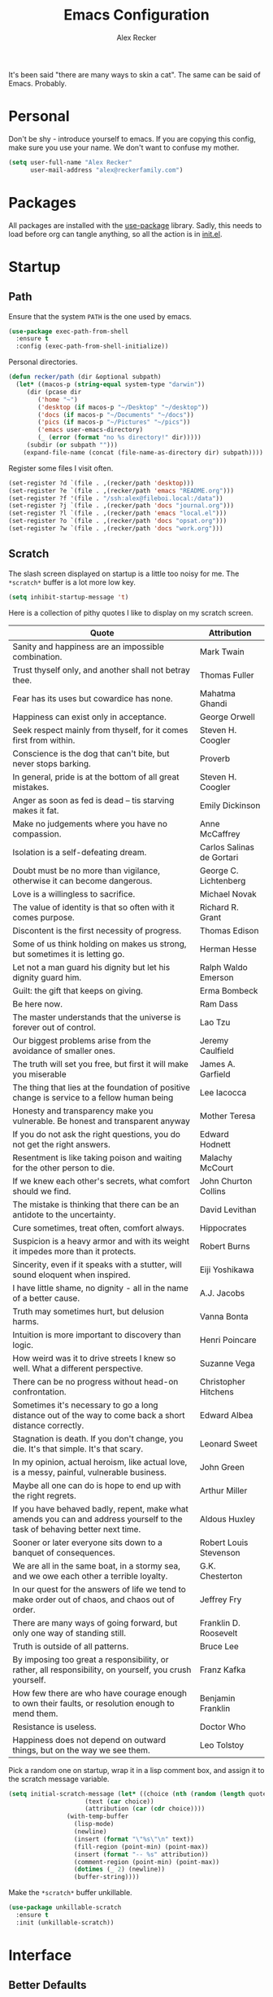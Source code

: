 #+TITLE: Emacs Configuration
#+AUTHOR: Alex Recker
#+STARTUP: showall

[[file:screenshots/scratch.png]]

It's been said "there are many ways to skin a cat".  The same can be
said of Emacs.  Probably.

* Personal

Don't be shy - introduce yourself to emacs.  If you are copying this
config, make sure you use your name.  We don't want to confuse my
mother.

#+BEGIN_SRC emacs-lisp
(setq user-full-name "Alex Recker"
      user-mail-address "alex@reckerfamily.com")
#+END_SRC

* Packages

All packages are installed with the [[https://github.com/jwiegley/use-package][use-package]] library.  Sadly, this
needs to load before org can tangle anything, so all the action is in
[[file:init.el][init.el]].

* Startup

** Path

Ensure that the system =PATH= is the one used by emacs.

#+BEGIN_SRC emacs-lisp
(use-package exec-path-from-shell
  :ensure t
  :config (exec-path-from-shell-initialize))
#+END_SRC

Personal directories.

#+BEGIN_SRC emacs-lisp
(defun recker/path (dir &optional subpath)
  (let* ((macos-p (string-equal system-type "darwin"))
	 (dir (pcase dir
		('home "~")
		('desktop (if macos-p "~/Desktop" "~/desktop"))
		('docs (if macos-p "~/Documents" "~/docs"))
		('pics (if macos-p "~/Pictures" "~/pics"))
		('emacs user-emacs-directory)
		(_ (error (format "no %s directory!" dir)))))
	 (subdir (or subpath "")))
    (expand-file-name (concat (file-name-as-directory dir) subpath))))
#+END_SRC

Register some files I visit often.

#+BEGIN_SRC emacs-lisp
(set-register ?d `(file . ,(recker/path 'desktop)))
(set-register ?e `(file . ,(recker/path 'emacs "README.org")))
(set-register ?f '(file . "/ssh:alex@fileboi.local:/data"))
(set-register ?j `(file . ,(recker/path 'docs "journal.org")))
(set-register ?l `(file . ,(recker/path 'emacs "local.el")))
(set-register ?o `(file . ,(recker/path 'docs "opsat.org")))
(set-register ?w `(file . ,(recker/path 'docs "work.org")))
#+END_SRC

** Scratch

The slash screen displayed on startup is a little too noisy for
me. The =*scratch*= buffer is a lot more low key.

#+BEGIN_SRC emacs-lisp
(setq inhibit-startup-message 't)
#+END_SRC

Here is a collection of pithy quotes I like to display on my scratch
screen.

#+NAME: scratch-quotes
| Quote                                                                                                                      | Attribution               |
|----------------------------------------------------------------------------------------------------------------------------+---------------------------|
| Sanity and happiness are an impossible combination.                                                                        | Mark Twain                |
| Trust thyself only, and another shall not betray thee.                                                                     | Thomas Fuller             |
| Fear has its uses but cowardice has none.                                                                                  | Mahatma Ghandi            |
| Happiness can exist only in acceptance.                                                                                    | George Orwell             |
| Seek respect mainly from thyself, for it comes first from within.                                                          | Steven H. Coogler         |
| Conscience is the dog that can't bite, but never stops barking.                                                            | Proverb                   |
| In general, pride is at the bottom of all great mistakes.                                                                  | Steven H. Coogler         |
| Anger as soon as fed is dead -- tis starving makes it fat.                                                                 | Emily Dickinson           |
| Make no judgements where you have no compassion.                                                                           | Anne McCaffrey            |
| Isolation is a self-defeating dream.                                                                                       | Carlos Salinas de Gortari |
| Doubt must be no more than vigilance, otherwise it can become dangerous.                                                   | George C. Lichtenberg     |
| Love is a willingless to sacrifice.                                                                                        | Michael Novak             |
| The value of identity is that so often with it comes purpose.                                                              | Richard R. Grant          |
| Discontent is the first necessity of progress.                                                                             | Thomas Edison             |
| Some of us think holding on makes us strong, but sometimes it is letting go.                                               | Herman Hesse              |
| Let not a man guard his dignity but let his dignity guard him.                                                             | Ralph Waldo Emerson       |
| Guilt: the gift that keeps on giving.                                                                                      | Erma Bombeck              |
| Be here now.                                                                                                               | Ram Dass                  |
| The master understands that the universe is forever out of control.                                                        | Lao Tzu                   |
| Our biggest problems arise from the avoidance of smaller ones.                                                             | Jeremy Caulfield          |
| The truth will set you free, but first it will make you miserable                                                          | James A. Garfield         |
| The thing that lies at the foundation of positive change is service to a fellow human being                                | Lee Iacocca               |
| Honesty and transparency make you vulnerable. Be honest and transparent anyway                                             | Mother Teresa             |
| If you do not ask the right questions, you do not get the right answers.                                                   | Edward Hodnett            |
| Resentment is like taking poison and waiting for the other person to die.                                                  | Malachy McCourt           |
| If we knew each other's  secrets, what comfort should we find.                                                             | John Churton Collins      |
| The mistake is thinking that there can be an antidote to the uncertainty.                                                  | David Levithan            |
| Cure sometimes, treat often, comfort always.                                                                               | Hippocrates               |
| Suspicion is a heavy armor and with its weight it impedes more than it protects.                                           | Robert Burns              |
| Sincerity, even if it speaks with a stutter, will sound eloquent when inspired.                                            | Eiji Yoshikawa            |
| I have little shame, no dignity - all in the name of a better cause.                                                       | A.J. Jacobs               |
| Truth may sometimes hurt, but delusion harms.                                                                              | Vanna Bonta               |
| Intuition is more important to discovery than logic.                                                                       | Henri Poincare            |
| How weird was it to drive streets I knew so well. What a different perspective.                                            | Suzanne Vega              |
| There can be no progress without head-on confrontation.                                                                    | Christopher Hitchens      |
| Sometimes it's necessary to go a long distance out of the way to come back a short distance correctly.                     | Edward Albea              |
| Stagnation is death. If you don't change, you die. It's that simple. It's that scary.                                      | Leonard Sweet             |
| In my opinion, actual heroism, like actual love, is a messy, painful, vulnerable business.                                 | John Green                |
| Maybe all one can do is hope to end up with the right regrets.                                                             | Arthur Miller             |
| If you have behaved badly, repent, make what amends you can and address yourself to the task of behaving better next time. | Aldous Huxley             |
| Sooner or later everyone sits down to a banquet of consequences.                                                           | Robert Louis Stevenson    |
| We are all in the same boat, in a stormy sea, and we owe each other a terrible loyalty.                                    | G.K. Chesterton           |
| In our quest for the answers of life we tend to make order out of chaos, and chaos out of order.                           | Jeffrey Fry               |
| There are many ways of going forward, but only one way of standing still.                                                  | Franklin D. Roosevelt     |
| Truth is outside of all patterns.                                                                                          | Bruce Lee                 |
| By imposing too great a responsibility, or rather, all responsibility, on yourself, you crush yourself.                    | Franz Kafka               |
| How few there are who have courage enough to own their faults, or resolution enough to mend them.                          | Benjamin Franklin         |
| Resistance is useless.                                                                                                     | Doctor Who                |
| Happiness does not depend on outward things, but on the way we see them.                                                   | Leo Tolstoy               |


Pick a random one on startup, wrap it in a lisp comment box, and
assign it to the scratch message variable.

#+BEGIN_SRC emacs-lisp :var quotes=scratch-quotes
(setq initial-scratch-message (let* ((choice (nth (random (length quotes)) quotes))
				     (text (car choice))
				     (attribution (car (cdr choice))))
				(with-temp-buffer
				  (lisp-mode)
				  (newline)
				  (insert (format "\"%s\"\n" text))
				  (fill-region (point-min) (point-max))
				  (insert (format "-- %s" attribution))
				  (comment-region (point-min) (point-max))
				  (dotimes (_ 2) (newline))
				  (buffer-string))))
#+END_SRC

Make the =*scratch*= buffer unkillable.

#+BEGIN_SRC emacs-lisp
(use-package unkillable-scratch
  :ensure t
  :init (unkillable-scratch))
#+END_SRC

* Interface

** Better Defaults

Emacs comes with some obnixious defaults.  "Not on my watch!", yelled
Alex as he disabled them.

#+BEGIN_SRC emacs-lisp
(setq make-backup-files nil
      auto-save-default nil
      indent-tabs-mode nil
      ns-confirm-quit 1)

(global-auto-revert-mode 1)
(menu-bar-mode 0)
(delete-selection-mode t)
(scroll-bar-mode -1)
(tool-bar-mode -1)
#+END_SRC

Because the command =C-x C-c= is easier to type by accident than you'd
think, enable this so Emacs says "are you sure?"

#+BEGIN_SRC emacs-lisp
(setq confirm-kill-emacs #'yes-or-no-p)
#+END_SRC

** Better Comments

I overwrite the build-in =comment-dwim= with its superior sequel.

#+BEGIN_SRC emacs-lisp
(use-package comment-dwim-2
  :ensure t
  :bind ("M-;" . comment-dwim-2))
#+END_SRC

** Better Modeline

Hide all minor modes from the modeline (since there are usually like a
hundred).

#+BEGIN_SRC emacs-lisp
(use-package rich-minority
  :ensure t
  :init (rich-minority-mode 1)
  :config (setq rm-blacklist ""))
#+END_SRC

** Better Bookmarks

Automatically save the bookmark file each time it is modified.  This
prevents losing bookmarks created in separate emacs clients.

#+BEGIN_SRC emacs-lisp
(setq bookmark-save-flag 1
      bookmark-default-file (recker/path 'docs "emacs/bookmarks.el"))
#+END_SRC

** Better File Manager

By default, hide dot files.  They can be shown by disabling
=dired-omit-mode= with =C-x M-o=.

Another nice side effect of =dired-x= is suddenly gaining the ability
of jumping to the current file in dired with =C-x C-j=.

#+BEGIN_SRC emacs-lisp
(require 'dired-x)
(setq-default dired-omit-files-p t)
(setq dired-omit-files (concat dired-omit-files "\\|^\\..+$"))
#+END_SRC

Add the =-h= switch to the dired output to show prettier filenames.

#+BEGIN_SRC emacs-lisp
(setq dired-listing-switches "-alh")
#+END_SRC

Don't ask permission to delete the buffer of a deleted file.

#+BEGIN_SRC emacs-lisp
(setq dired-clean-confirm-killing-deleted-buffers nil)
#+END_SRC

** Better Text Selection

I use =expand-region= to incrementally grab larger portions of text
based on where the cursor is. It’s a brilliant tool.

#+BEGIN_SRC emacs-lisp
(use-package expand-region
  :ensure t
  :bind ("C-=" . er/expand-region))
#+END_SRC

** Better Completion

Company mode.

#+BEGIN_SRC emacs-lisp
(use-package company
  :ensure t
  :config (global-company-mode))
#+END_SRC

Yasnippet - I don't use this nearly as much as I should be.

#+BEGIN_SRC emacs-lisp
(use-package yasnippet
  :ensure t
  :init (yas-global-mode 1))
#+END_SRC

Completion and filtering with ivy, supported by counsel.

#+BEGIN_SRC emacs-lisp
(use-package ivy
  :ensure t
  :config (setq ivy-use-selectable-prompt t)
  :init (ivy-mode 1))

(use-package counsel
  :ensure t
  :bind
  ("C-c i" . counsel-imenu)
  ("C-c s" . swiper)
  ("C-c g" . counsel-git-grep)
  ("C-x C-y" . counsel-yank-pop))
#+END_SRC

** Better Git

Magit.  Seriously.  Just try it you heathen.

#+BEGIN_SRC emacs-lisp
(use-package magit
  :ensure t
  :bind
  ("C-x g" . magit-status)
  ("C-c m" . magit-blame)
  :config (magit-add-section-hook 'magit-status-sections-hook
                                  'magit-insert-unpushed-to-upstream
                                  'magit-insert-unpushed-to-upstream-or-recent
                                  'replace))
#+END_SRC

* Modes

These are the settings for various editing modes - the top level being
=text-mode=, which is for "editing text written for humans to read".

#+BEGIN_SRC emacs-lisp
(defun recker/text-mode-hook ()
  (auto-fill-mode 1)
  (flyspell-mode 1)
  (flymake-mode-off))
(add-hook 'text-mode-hook 'recker/text-mode-hook)
#+END_SRC

Use personal dictionary from docs for ispell.

#+BEGIN_SRC emacs-lisp
(setq ispell-personal-dictionary (recker/path 'docs "emacs/ispell.dict"))
#+END_SRC

Disable goal column warning.

#+BEGIN_SRC emacs-lisp
(put 'set-goal-column 'disabled nil)
#+END_SRC

Flycheck mode.

#+BEGIN_SRC emacs-lisp
(use-package flycheck
  :ensure t
  :init
  (global-flycheck-mode))
#+END_SRC

Support for [[http://editorconfig.org/][editorconfig]].

#+BEGIN_SRC emacs-lisp
(use-package editorconfig
  :ensure t
  :config (editorconfig-mode 1))
#+END_SRC

** C

Taken from [[https://www.kernel.org/doc/html/v4.10/process/coding-style.html#you-ve-made-a-mess-of-it][The Linux Kernel Coding Style]], which was a way better read
than you'd think.

I slightly modified the provided snippet so that all of my C would
obey these rules by default.

#+BEGIN_SRC emacs-lisp
(defun c-lineup-arglist-tabs-only (ignored)
  "Line up argument lists by tabs, not spaces"
  (let* ((anchor (c-langelem-pos c-syntactic-element))
         (column (c-langelem-2nd-pos c-syntactic-element))
         (offset (- (1+ column) anchor))
         (steps (floor offset c-basic-offset)))
    (* (max steps 1)
       c-basic-offset)))

(add-hook 'c-mode-common-hook
          (lambda ()
            ;; Add kernel style
            (c-add-style
             "linux-tabs-only"
             '("linux" (c-offsets-alist
                        (arglist-cont-nonempty
                         c-lineup-gcc-asm-reg
                         c-lineup-arglist-tabs-only))))))

(add-hook 'c-mode-hook (lambda ()
                         (setq indent-tabs-mode t)
                         (setq show-trailing-whitespace t)
                         (c-set-style "linux-tabs-only")))
#+END_SRC

** Clojure

#+BEGIN_SRC emacs-lisp
(use-package cider
  :ensure t)

(use-package clojure-mode
  :ensure t)
#+END_SRC

** Commmon Lisp

For this to work, sbcl should be installed and in =PATH=.

#+BEGIN_SRC emacs-lisp
(use-package slime
  :ensure t
  :config (setq inferior-lisp-program (executable-find "sbcl")))

(use-package slime-company
  :ensure t
  :init (slime-setup '(slime-fancy slime-company)))
#+END_SRC

** Csv

#+BEGIN_SRC emacs-lisp
(use-package csv-mode
  :ensure t
  :defer t
  :mode "\\.csv\\'")
#+END_SRC

** D

#+BEGIN_SRC emacs-lisp
(use-package d-mode
  :ensure t
  :defer t
  :mode "\\.d\\'")
#+END_SRC

** Dockerfile

#+BEGIN_SRC emacs-lisp
(use-package dockerfile-mode
  :ensure t
  :defer t
  :mode "\\Dockerfile\\'")
#+END_SRC

** Elisp

Disable those silly docstring warnings when editing elisp.

#+BEGIN_SRC emacs-lisp
(with-eval-after-load 'flycheck
  (add-to-list 'flycheck-disabled-checkers 'emacs-lisp-checkdoc))
#+END_SRC

** Go

Here is the /really/ trendy part of my config.

#+BEGIN_SRC emacs-lisp
(defun recker/go-mode-hook ()
  (setenv "GOPATH" (recker/path 'home))
  (set (make-local-variable 'company-backends) '(company-go))
  (if (not (string-match "go" compile-command))
      (set (make-local-variable 'compile-command)
	   "go build -v && go test -v && go vet")))

(use-package go-mode
  :ensure t
  :defer t
  :mode "\\*.go\\'"
  :init (progn (add-hook 'before-save-hook #'gofmt-before-save)
	       (add-hook 'go-mode-hook #'recker/go-mode-hook))
  :config (setq gofmt-command "goimports"))

(use-package company-go
  :ensure t
  :defer t)
			  
(with-eval-after-load 'flycheck
  (add-to-list 'flycheck-disabled-checkers 'go-vet))
#+END_SRC

** Groovy

Pretty much just for Jenkins files.

#+BEGIN_SRC emacs-lisp
(use-package groovy-mode
  :ensure t
  :defer t
  :mode "\\Jenkinsfile\\'")
#+END_SRC

** Haskell

#+BEGIN_SRC emacs-lisp
(use-package haskell-mode
  :ensure t
  :defer t
  :mode "\\.hs\\'")
#+END_SRC

** HTML

#+BEGIN_SRC emacs-lisp
(use-package web-mode
  :ensure t
  :defer t
  :mode ("\\.html\\'" "\\.jinja\\'")
  :config (setq web-mode-markup-indent-offset 2
                web-mode-code-indent-offset 2))

(use-package emmet-mode
  :ensure t
  :config (add-hook 'web-mode-hook 'emmet-mode))
#+END_SRC

** JavaScript

This is the web-scale portion of my config.

#+BEGIN_SRC emacs-lisp
(setq js-indent-level 2)
#+END_SRC

** Jsonnet

#+BEGIN_SRC emacs-lisp
(use-package jsonnet-mode
  :ensure t
  :defer t
  :mode ("\\.jsonnet\\'"))
#+END_SRC

** Log

Taken from [[https://writequit.org/articles/working-with-logs-in-emacs.html][Working with Log Files in Emacs]].

#+BEGIN_SRC emacs-lisp
(use-package vlf :ensure t)

(use-package log4j-mode
  :ensure t
  :defer t
  :mode "\\.log\\'")
#+END_SRC

** Lua

#+BEGIN_SRC emacs-lisp
(use-package lua-mode
  :ensure t
  :defer t
  :mode ("\\.lua\\'" "\\.p8\\'"))
#+END_SRC

** Markdown

#+BEGIN_SRC emacs-lisp
(use-package markdown-mode
  :ensure t
  :commands (gfm-mode)
  :mode (("\\.md\\'" . gfm-mode)
         ("\\.gfm\\'" . gfm-mode))
  :config (setq markdown-command "multimarkdown"
		markdown-fontify-code-blocks-natively t))
#+END_SRC

** Nginx

#+BEGIN_SRC emacs-lisp
(use-package nginx-mode
  :ensure t
  :defer t)
#+END_SRC

** Python

Install these dependencies

#+BEGIN_SRC sh
pip install rope flake8 importmagic autopep8 yapf ipdb ipython virtualenv virtualenvwrapper
#+END_SRC

Install virtualenvwrapper support.

#+BEGIN_SRC emacs-lisp
(use-package virtualenvwrapper
  :ensure t)
#+END_SRC

Use ipython for running the code in a shell.  Evidently, it's still
experimental.  I have issues with some of the tab completion, so I'll
end up using =*ansi-term*= instead.

#+BEGIN_SRC emacs-lisp
(setq python-shell-interpreter "ipython"
      python-shell-interpreter-args "-i --simple-prompt")
#+END_SRC

Let elpy do its thing.

#+BEGIN_SRC emacs-lisp
(use-package elpy
  :ensure t
  :init (elpy-enable))
#+END_SRC

** Ruby
   
These are very much a work in progress.  I know about as much about
ruby as I know about scented candles and professional football.

#+BEGIN_SRC emacs-lisp
(setq ruby-deep-indent-paren nil)
#+END_SRC

** Rust

#+BEGIN_SRC emacs-lisp
(use-package rust-mode
  :ensure t
  :defer t
  :mode "\\.rs'")
#+END_SRC

** Terraform

#+BEGIN_SRC emacs-lisp
(use-package terraform-mode
  :ensure t
  :defer t
  :mode "\\.tf\\'")
#+END_SRC

** Terminal

I'm a simple man, and I use a simple shell.

#+BEGIN_SRC emacs-lisp
(defun recker/ansi-term ()
  (interactive)
  (ansi-term "/bin/bash"))
(global-set-key (kbd "C-c e") 'eshell)
(global-set-key (kbd "C-x t") 'recker/ansi-term)
#+END_SRC

The terminal buffer should be killed on exit.
   
#+BEGIN_SRC emacs-lisp
(defadvice term-handle-exit
    (after term-kill-buffer-on-exit activate)
  (kill-buffer))
#+END_SRC

Aliases for eshell

#+BEGIN_SRC emacs-lisp
(defalias 'ff #'find-file)
#+END_SRC

** Typescript

#+BEGIN_SRC emacs-lisp
(use-package typescript-mode
  :ensure t
  :defer t
  :mode "\\.ts\\'")
#+END_SRC

** YAML

#+BEGIN_SRC emacs-lisp
(use-package indent-guide
  :ensure t
  :init (add-hook 'yaml-mode-hook 'indent-guide-mode))

(use-package yaml-mode
  :ensure t
  :defer t
  :mode ("\\.yml\\'" "\\.sls\\'")
  :init
  (add-hook 'yaml-mode-hook 'turn-off-auto-fill))
#+END_SRC

* Org

Org is love. Org is life.

#+BEGIN_SRC emacs-lisp
(use-package org
  :ensure t
  :config (progn (custom-set-faces      ;Get rid of the different font sizes on headers
		  '(org-document-title ((t (:inherit outline-1 :height 1.0 :underline nil))))
		  '(org-level-1 ((t (:inherit outline-1 :height 1.0))))
		  '(org-level-2 ((t (:inherit outline-2 :height 1.0))))
		  '(org-level-3 ((t (:inherit outline-3 :height 1.0))))
		  '(org-level-4 ((t (:inherit outline-4 :height 1.0))))
		  '(org-level-5 ((t (:inherit outline-5 :height 1.0)))))
		 (setq org-confirm-babel-evaluate nil
		       org-log-into-drawer t
		       org-agenda-start-with-follow-mode t
		       org-cycle-separator-lines 1))
  :bind (("C-c a" . org-agenda)
	 ("C-c c" . org-capture))
  :init (require 'org-habit))
#+END_SRC

Custom before-save hook to fix up formatting.

#+BEGIN_SRC emacs-lisp
(defun recker/org-before-save-hook ()
  (when (eq major-mode 'org-mode)
    ;; todo: fix up format
    ))

(add-hook 'before-save-hook #'recker/org-before-save-hook)
#+END_SRC

Inject blank lines between headings.

#+BEGIN_SRC emacs-lisp
(setq org-blank-before-new-entry '((heading . t) (plain-list-item . auto)))
#+END_SRC

Define some simple capture templates.

#+BEGIN_SRC emacs-lisp
(setq org-capture-templates
      `(("j" "journal" plain (file+olp+datetree ,(recker/path 'docs "journal.org"))
	 "%?" :empty-lines 1)
	("t" "task" entry (file ,(recker/path 'docs "opsat.org"))
	 "* TODO %?" :prepend t :empty-lines 1)
	("e" "emacs" entry (file+headline ,(recker/path 'docs "opsat.org") "Emacs")
	 "* TODO %?" :prepend t :empty-lines 1)
	("p" "plex" entry (file+headline ,(recker/path 'docs "opsat.org") "Plex")
	 "* TODO %?" :prepend t :empty-lines 1)
	("w" "work task" entry (file ,(recker/path 'docs "work.org"))
	 "* TODO %?" :prepend t :empty-lines 1)
	("r" "recipe" entry (file ,(recker/path 'docs "recipes.org"))
	 "* %?" :empty-lines 1)
	("i" "interview" entry (file+headline ,(recker/path 'docs "work.org") "Interviews")
	 "* TODO Evaluation: %?" :empty-lines 1)))
#+END_SRC

** Babel

Load a bunch of fancy languages for a fancy man like me.

#+BEGIN_SRC emacs-lisp
(org-babel-do-load-languages
 'org-babel-load-languages
 '((awk . t)
   (C . t)
   (calc . t)
   (clojure . t)
   (css . t)
   (plantuml . t)
   (ditaa . t)
   (ditaa . t)
   (haskell . t)
   (java . t)
   (js . t)
   (latex . t)
   (lisp . t)
   (gnuplot . t)
   (makefile . t)
   (perl . t)
   (python . t)
   (ruby . t)
   (screen . t)
   (shell . t)
   (sql . t)
   (sqlite . t)))
#+END_SRC

Don't touch the indentation of code blocks.

#+BEGIN_SRC emacs-lisp
(setq org-src-preserve-indentation t)
#+END_SRC

Set up some exporting backends.

#+BEGIN_SRC emacs-lisp
(setq org-export-backends '(ascii latex md confluence))
#+END_SRC

Archive options.

#+BEGIN_SRC emacs-lisp
(setq org-attach-directory (recker/path 'docs "attachments/"))
(setq org-attach-archive-delete 't)
#+END_SRC

** Agenda

Set files read in as part of agenda.

#+BEGIN_SRC emacs-lisp
(setq org-agenda-files (mapcar #'(lambda (f) (recker/path 'docs f)) '("opsat.org" "work.org")))
#+END_SRC

Start agenda with follow mode turned on.

#+BEGIN_SRC emacs-lisp
(setq org-agenda-start-with-follow-mode t)
#+END_SRC

Custom Agenda Views

#+BEGIN_SRC emacs-lisp
(setq org-agenda-custom-commands
      '(("w" "Work View"
	 ((agenda "")
	  (tags-todo "work"))
	 ((org-agenda-tag-filter-preset (quote ("+work")))))
	("i" "Interns View"
	 ((agenda "")
	  (tags-todo "interns"))
	 ((org-agenda-tag-filter-preset (quote ("+interns")))))
	("h" "Habit View"
	 ((agenda "")
	  (tags-todo "habits"))
	 ((org-agenda-tag-filter-preset (quote ("+habits")))))
	("c" "Chores View"
	 ((agenda "")
	  (tags-todo "chores"))
	 ((org-agenda-tag-filter-preset (quote ("+chores")))))
	("e" "Emacs"
	 ((tags-todo "emacs")))))
#+END_SRC

** Blog

My blog.

#+BEGIN_SRC emacs-lisp
(setq org-publish-project-alist '(("blog-html"
				   :html-link-home "/"
				   :base-directory "~/src/blog"
				   :base-extension "org"
				   :publishing-directory "~/public/www.alexrecker.com"
				   :publishing-function org-html-publish-to-html
				   :recursive t
				   :section-numbers nil
				   :with-toc nil)
				  ("blog-static"
				   :base-directory "~/src/blog"
				   :base-extension "css\\|pdf\\|jpg\\|jpeg\\|gif\\|png\\|txt\\|ogg\\|js\\|webm"
				   :publishing-directory "~/public/www.alexrecker.com"
				   :publishing-function org-publish-attachment
				   :recursive t)
				  ("blog" :components ("blog-html" "blog-static"))))

#+END_SRC

** Tables

Integrate gnuplot with org mode tables.  Example:

#+BEGIN_EXAMPLE
  ,#+PLOT: title:"Trial 2" ind:1 deps:(2 3) type:2d
#+END_EXAMPLE

#+BEGIN_SRC emacs-lisp
(use-package gnuplot
  :ensure t)

(use-package gnuplot-mode
  :ensure t
  :bind ("M-C-g" . org-plot/gnuplot))
#+END_SRC

* Gnus

[[file:screenshots/gnus.png]]

Gnus has a steep learning curve, and learning to incorporate this
mysterious program has proven to be an emotional roller coaster. I’m
not even sure I know enough about it to say “it’s worth it”, but
hopefully this will help you with your own journey.

** Better Startup

Gnus requires a “primary method” from which you obtain
news. Unfortunately, the program kind of explodes if this isn’t set,
which proves to be kind of a pain when you want to poke around and set
up things interactively.

Here’s my workaround - set the primary method to a dummy protocol that
will immediately come back. In our case, this is a blank nnml stream.

#+BEGIN_SRC emacs-lisp
(setq gnus-select-method '(nnml ""))
#+END_SRC

Default on topic mode, since it’s more helpful.

#+BEGIN_SRC emacs-lisp
(add-hook 'gnus-group-mode-hook 'gnus-topic-mode)
#+END_SRC

Change path to =newsrc= config file.

#+BEGIN_SRC emacs-lisp
(setq gnus-startup-file (recker/path 'docs "emacs/newsrc"))
#+END_SRC

Don't keep a dribble file.

#+BEGIN_SRC emacs-lisp
(setq gnus-use-dribble-file nil)
#+END_SRC

Enable the asynchronous flag.

#+BEGIN_SRC emacs-lisp
(setq gnus-asynchronous t)
#+END_SRC

More possible placebo code to make gnus feel faster - use the cache.

#+BEGIN_SRC emacs-lisp
(setq gnus-use-cache t)
#+END_SRC

** Better Folders

Gnus creates a bunch of folders in your home directory that, as far as
I can tell, are not needed outside of gnus. I've finally managed to
wrangle enough variables to tell gnus to save everything in the gnus
folder.  I save mine off in a version controlled "docs" directory.

#+BEGIN_SRC emacs-lisp
(setq gnus-home-directory (recker/path 'docs "emacs/gnus")
      nnfolder-directory (recker/path 'docs "emacs/gnus/Mail/archive")
      message-directory (recker/path 'docs "emacs/gnus/Mail")
      nndraft-directory (recker/path 'docs "emacs/gnus/Drafts")
      gnus-cache-directory (recker/path 'docs "emacs/gnus/cache"))
#+END_SRC

** Reading News

Use gmane and gwene to follow news, mailers, and tons of other
syndicated things. There are even comics.

#+BEGIN_SRC emacs-lisp
(setq gnus-secondary-select-methods '((nntp "news.gmane.org")
                                      (nntp "news.gwene.org")))
#+END_SRC

** Reading Mail

Add a personal IMAP account.

#+BEGIN_SRC emacs-lisp
(add-to-list 'gnus-secondary-select-methods
             '(nnimap "personal"
                      (nnimap-address "imap.gmail.com")
                      (nnimap-server-port "imaps")
                      (nnimap-stream ssl)
                      (nnmail-expiry-target "nnimap+gmail:[Gmail]/Trash")
                      (nnmail-expiry-wait immediate)))
#+END_SRC

** Sending Mail

Posting styles for a personal email.

#+BEGIN_SRC emacs-lisp
(setq gnus-posting-styles '((".*" (signature (string-join '("Alex Recker" "alex@reckerfamily.com") "\n")))))
#+END_SRC

Don't attempt to archive outbound emails to groups.

#+BEGIN_SRC emacs-lisp
(setq gnus-message-archive-group nil)
#+END_SRC

Keep addresses locally using =bbdb=.

#+BEGIN_SRC emacs-lisp
(use-package bbdb
  :ensure t
  :config (setq bbdb-file (recker/path 'docs "emacs/bbdb.el"))
  :init
  (bbdb-mua-auto-update-init 'message)
  (setq bbdb-mua-auto-update-p 'query)
  (add-hook 'gnus-startup-hook 'bbdb-insinuate-gnus))
#+END_SRC

SMTP settings.

#+BEGIN_SRC emacs-lisp
(setq smtpmail-smtp-service 587
      smtpmail-smtp-user "alex@reckerfamily.com"
      smtpmail-smtp-server "smtp.gmail.com"
      send-mail-function 'smtpmail-send-it)
#+END_SRC

I keep an encrypted authinfo in my docs under version control.

#+BEGIN_SRC emacs-lisp
(add-to-list 'auth-sources (recker/path 'docs "emacs/authinfo.gpg"))
#+END_SRC

Here's what it looks like.

#+BEGIN_EXAMPLE
  machine imap.gmail.com login alex@reckerfamily.com password <password> port imaps
  machine smtp.gmail.com login alex@reckerfamily.com password <password> port 587
#+END_EXAMPLE

* Miscellaneous

** Tools

#+BEGIN_SRC emacs-lisp
(use-package pass
  :ensure t)

(use-package request
  :ensure t)

(use-package transmission
  :ensure t)
#+END_SRC

** Games

#+BEGIN_SRC emacs-lisp
(setq tetris-score-file (recker/path 'docs "emacs/tetris-scores"))
#+END_SRC

** Functions

These are miscellaneous functions that I’ve written (or plagiarized).

#+BEGIN_SRC emacs-lisp
(defun recker/purge-buffers ()
  "Delete all buffers, except for *scratch*."
  (interactive)
  (mapc #'(lambda (b) (unless (string= (buffer-name b) "*scratch*") (kill-buffer b))) (buffer-list)))

(defun recker/unfill-region (beg end)
  "Unfill the region, joining text paragraphs into a single logical line."
  (interactive "*r")
  (let ((fill-column (point-max)))
    (fill-region beg end)))

(defun recker/org-scratch ()
  "Open a org mode *scratch* pad."
  (interactive)
  (switch-to-buffer "*org scratch*")
  (org-mode)
  (insert "#+TITLE: Org Scratch\n\n"))

(defun recker/sudo (file-name)
  "find-file, as sudo."
  (interactive "Fsudo Find file:")
  (let ((tramp-file-name (concat "/sudo::" (expand-file-name file-name))))
    (find-file tramp-file-name)))

(defun recker/do-fancy-equal-thingy (beg end)
  (interactive "r")
  (align-regexp beg end "\\(\\s-*\\)\\ =" 1 0 t))

(defun recker/pass-to-string (entry)
  "Read an entry from `pass` as a string."
  (with-temp-buffer
    (password-store-copy entry)
    (progn (yank) (buffer-string))))

(defun recker/password-store-copy-work ()
  (interactive)
  (setenv "PASSWORD_STORE_DIR" (expand-file-name "~/.password-store-work"))
  (funcall-interactively #'password-store-copy (password-store--completing-read)))

(defun recker/password-store-copy ()
  (interactive)
  (setenv "PASSWORD_STORE_DIR" (expand-file-name "~/.password-store"))
  (funcall-interactively #'password-store-copy (password-store--completing-read)))

(defun recker/encrypt-with-ssh (public-key-path)
  (interactive "fPublic Key Path: ")
  (let* ((pem (shell-command-to-string (format "ssh-keygen -f %s -e -m PKCS8" public-key-path)))
	 (secret (read-passwd "Secret String: "))
	 (encrypt-command
	  (format "openssl rsautl -ssl -encrypt -pubin -inkey <(echo \"%s\") -ssl -in <(echo \"%s\") | base64" pem secret))
	 (hash (shell-command-to-string encrypt-command))
	 (decrypt-command
	  (format "echo \"%s\" | base64 -D | openssl rsautl -decrypt -inkey ~/.ssh/id_rsa" hash)))
    (kill-new decrypt-command nil)
    (message "Decrypt command added to kill ring.")))

(defun recker/send-list-at-point-to-wunderlist ()
  "Sends the org mode list at point to wunderlist.  Any item not
  already captured in wunderlist (by title) is added."
  (interactive)
  (setenv "PASSWORD_STORE_DIR" (expand-file-name "~/.password-store"))
  (let* ((these-items (if (member (first (org-element-at-point)) '(plain-list item))
			  (mapcar #'(lambda (i) (first i)) (cdr (org-list-to-lisp)))
			(error "pointer not on a list")))
	 (headers `(("Content-Type" . "application/json")
		    ("X-Access-Token" . ,(password-store-get "wundercron/client-secret"))
		    ("X-Client-ID" . ,(password-store-get "wundercron/client-id"))))
	 (url "https://a.wunderlist.com/api/v1")
	 (list-name "groceries")	;TODO: completing-read?
	 (list-obj (seq-find
		    #'(lambda (i) (string-equal list-name (cdr (assoc 'title i))))
		    (request-response-data
		     (request (concat url "/lists") :sync t :parser 'json-read :headers headers))))
	 (list-id (cdr (assoc 'id list-obj)))
	 (current-items (mapcar
			 #'(lambda (o) (cdr (assoc 'title o)))
			 (request-response-data
			  (request (concat url "/tasks")
				   :sync t :parser 'json-read :headers headers
				   :params `(("list_id" . ,list-id))))))
	 (new-items (or (remove-if #'(lambda (i) (member (format "%s" i) current-items)) these-items)
			(error "nothing to add!"))))
    (dolist (item new-items)
      (request (concat url "/tasks")
	       :parser 'json-read :headers headers :type "POST"
	       :data (json-encode-alist `(("list_id" . ,list-id)
					  ("title" . ,(format "%s" item))))))
    (message "Added to groceries: %s" new-items)))

(defun recker/docs-sync ()
  (interactive)
  (shell-command (format "git-sync -d %s" (recker/path 'docs)) nil nil))
#+END_SRC

** Keybindings

#+BEGIN_SRC emacs-lisp
(global-set-key (kbd "C-c b") 'browse-url)
(global-set-key (kbd "C-c f") 'project-find-file)
(global-set-key (kbd "C-c l") 'sort-lines)
(global-set-key (kbd "C-c n") 'recker/org-scratch)
(global-set-key (kbd "C-c r") 'replace-string)
(global-set-key (kbd "C-c w") 'recker/send-list-at-point-to-wunderlist)
(global-set-key (kbd "C-x C-k k") 'kill-buffer)
(global-set-key (kbd "C-x P") 'recker/purge-buffers)
(global-set-key (kbd "C-x k") 'kill-this-buffer)
(global-set-key (kbd "C-x p") 'password-store-copy)
(global-set-key (kbd "C-x p") 'recker/password-store-copy)
(global-set-key (kbd "C-x w") 'recker/password-store-copy-work)
(global-set-key (kbd "C-x |") 'recker/do-fancy-equal-thingy)
#+END_SRC

** Local

Emacs sometimes dumps things in =init.el=.  It means well, but I would
rather this be in a different file ignored by git.

#+BEGIN_SRC emacs-lisp
(let ((custom (recker/path 'emacs "custom.el")))
  (unless (file-exists-p custom)
    (with-temp-buffer
      (write-file custom)))
  (setq custom-file custom))
#+END_SRC

I also like to keep a file around for miscellaneous elisp that should
run on startup.  This is for machine specific settings or things I am
still tinkering with.

#+BEGIN_SRC emacs-lisp
(let ((local (recker/path 'emacs "local.el")))
  (unless (file-exists-p local)
    (with-temp-buffer
      (insert ";; This file is for local changes")
      (write-file local)))
  (load local))
#+END_SRC
